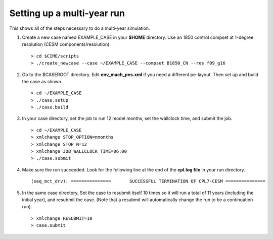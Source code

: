 .. _use-cases-basic-example:

Setting up a multi-year run
----------------------------

This shows all of the steps necessary to do a multi-year simulation.

1. Create a new case named EXAMPLE_CASE in your **$HOME** directory. Use an 1850 control compset at 1-degree resolution (CESM components/resolution).

   ::

   > cd $CIME/scripts
   > ./create_newcase --case ~/EXAMPLE_CASE --compset B1850_CN --res f09_g16

2. Go to the $CASEROOT directory. Edit **env_mach_pes.xml** if you need a different pe-layout. Then set up and build the case as shown.

   ::

   > cd ~/EXAMPLE_CASE
   > ./case.setup
   > ./case.build

3. In your case directory, set the job to run 12 model months, set the wallclock time, and submit the job.

   ::

   > cd ~/EXAMPLE_CASE
   > xmlchange STOP_OPTION=nmonths
   > xmlchange STOP_N=12
   > xmlchange JOB_WALLCLOCK_TIME=06:00
   > ./case.submit 

4. Make sure the run succeeded. Look for the following line at the end of the **cpl.log file** in your run directory.

   ::

   (seq_mct_drv): ===============       SUCCESSFUL TERMINATION OF CPL7-CESM ===============

5. In the same case directory, Set the case to resubmit itself 10 times so it will run a total of 11 years (including the initial year), and resubmit the case. (Note that a resubmit will automatically change the run to be a continuation run).

   ::

   > xmlchange RESUBMIT=10
   > case.submit
